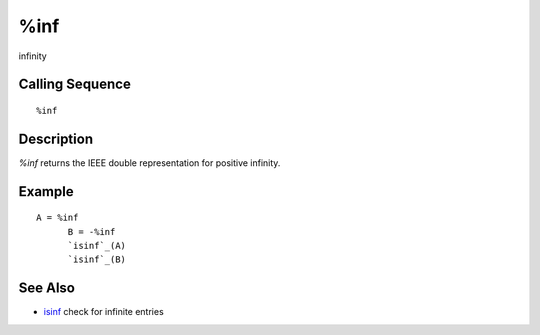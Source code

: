 


%inf
====

infinity



Calling Sequence
~~~~~~~~~~~~~~~~


::

    %inf




Description
~~~~~~~~~~~

`%inf` returns the IEEE double representation for positive infinity.



Example
~~~~~~~


::

    A = %inf
          B = -%inf
          `isinf`_(A)
          `isinf`_(B)




See Also
~~~~~~~~


+ `isinf`_ check for infinite entries


.. _isinf: isinf.html


